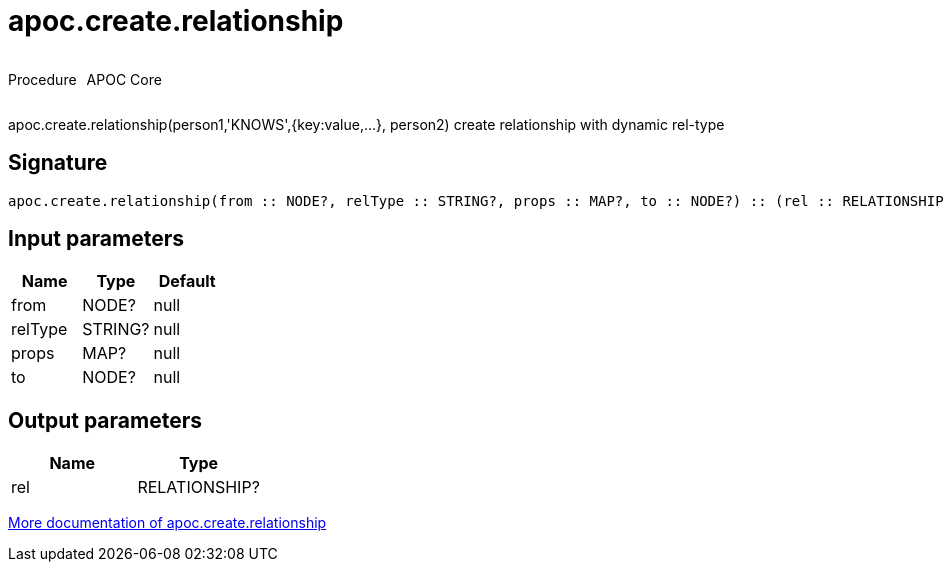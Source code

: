 ////
This file is generated by DocsTest, so don't change it!
////

= apoc.create.relationship
:description: This section contains reference documentation for the apoc.create.relationship procedure.



++++
<div style='display:flex'>
<div class='paragraph type procedure'><p>Procedure</p></div>
<div class='paragraph release core' style='margin-left:10px;'><p>APOC Core</p></div>
</div>
++++

apoc.create.relationship(person1,'KNOWS',{key:value,...}, person2) create relationship with dynamic rel-type

== Signature

[source]
----
apoc.create.relationship(from :: NODE?, relType :: STRING?, props :: MAP?, to :: NODE?) :: (rel :: RELATIONSHIP?)
----

== Input parameters
[.procedures, opts=header]
|===
| Name | Type | Default 
|from|NODE?|null
|relType|STRING?|null
|props|MAP?|null
|to|NODE?|null
|===

== Output parameters
[.procedures, opts=header]
|===
| Name | Type 
|rel|RELATIONSHIP?
|===

xref::graph-updates/data-creation.adoc[More documentation of apoc.create.relationship,role=more information]

